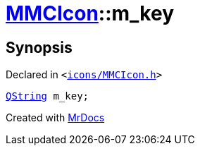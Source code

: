 [#MMCIcon-m_key]
= xref:MMCIcon.adoc[MMCIcon]::m&lowbar;key
:relfileprefix: ../
:mrdocs:


== Synopsis

Declared in `&lt;https://github.com/PrismLauncher/PrismLauncher/blob/develop/launcher/icons/MMCIcon.h#L50[icons&sol;MMCIcon&period;h]&gt;`

[source,cpp,subs="verbatim,replacements,macros,-callouts"]
----
xref:QString.adoc[QString] m&lowbar;key;
----



[.small]#Created with https://www.mrdocs.com[MrDocs]#

